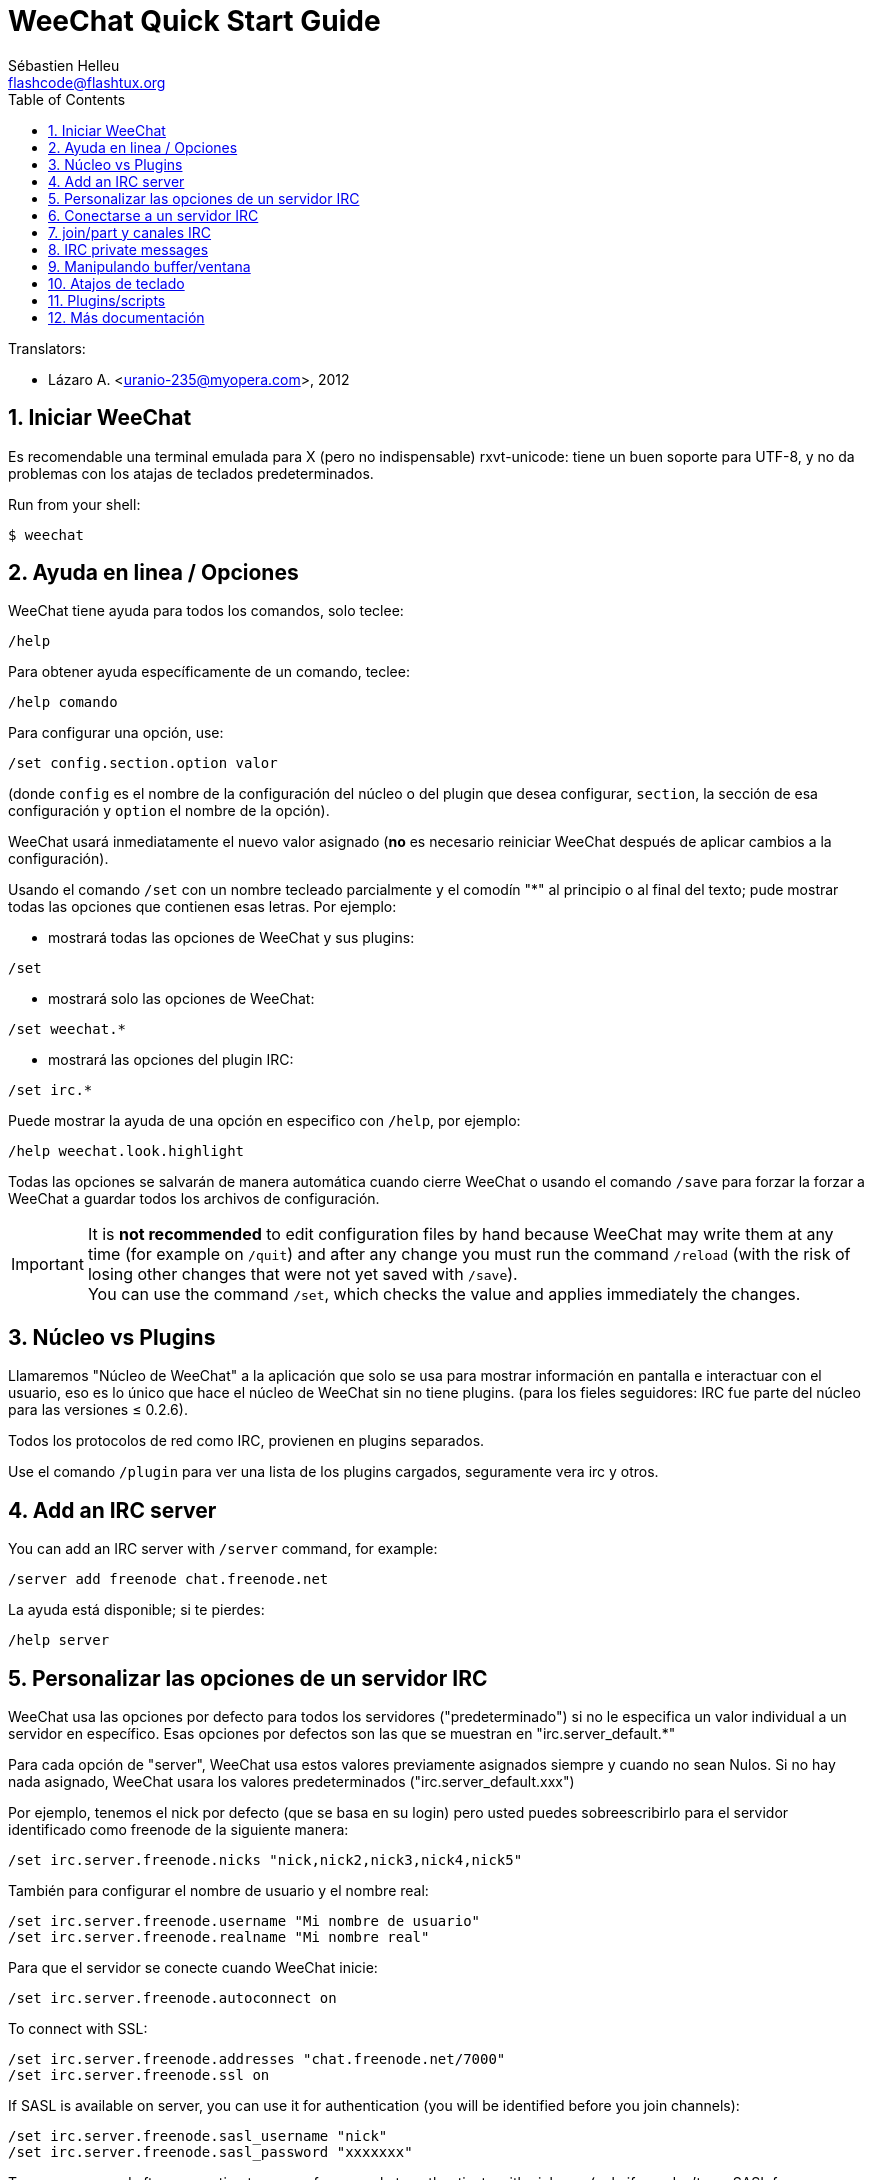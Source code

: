 = WeeChat Quick Start Guide
:author: Sébastien Helleu
:email: flashcode@flashtux.org
:lang: es
:toc: left
:sectnums:
:docinfo1:


// TRANSLATION MISSING
Translators:

* Lázaro A. <uranio-235@myopera.com>, 2012


[[start]]
== Iniciar WeeChat

Es recomendable una terminal emulada para X (pero no indispensable)
rxvt-unicode: tiene un buen soporte para UTF-8, y no da problemas con
los atajas de teclados predeterminados.

// TRANSLATION MISSING
Run from your shell:

----
$ weechat
----

[[help_options]]
== Ayuda en linea / Opciones

WeeChat tiene ayuda para todos los comandos, solo teclee:

----
/help
----

Para obtener ayuda específicamente de un comando, teclee:

----
/help comando
----

Para configurar una opción, use:

----
/set config.section.option valor
----

(donde `config` es el nombre de la configuración del núcleo o del
plugin que desea configurar,  `section`, la sección de esa configuración
y `option` el nombre de la opción).

WeeChat usará inmediatamente el nuevo valor asignado (*no* es necesario
reiniciar WeeChat después de aplicar cambios a la configuración).

Usando el comando `/set` con un nombre tecleado parcialmente y el
comodín "*" al principio o al final del texto; pude mostrar todas las
opciones que contienen esas letras. Por ejemplo:

* mostrará todas las opciones de WeeChat y sus plugins:

----
/set
----

* mostrará solo las opciones de WeeChat:

----
/set weechat.*
----

* mostrará las opciones del plugin IRC:

----
/set irc.*
----

Puede mostrar la ayuda de una opción en especifico con  `/help`, por
ejemplo:

----
/help weechat.look.highlight
----

Todas las opciones se salvarán de manera automática cuando cierre
WeeChat o usando el comando `/save` para forzar la forzar a WeeChat a
guardar todos los archivos de configuración.

// TRANSLATION MISSING
[IMPORTANT]
It is *not recommended* to edit configuration files by hand because WeeChat
may write them at any time (for example on `/quit`) and after any change
you must run the command `/reload` (with the risk of losing other changes
that were not yet saved with `/save`). +
You can use the command `/set`, which checks the value and applies immediately
the changes.

[[core_vs_plugins]]
== Núcleo vs Plugins

Llamaremos "Núcleo de WeeChat" a la aplicación que solo se usa para
mostrar información en pantalla e interactuar con el usuario, eso es lo
único que hace el núcleo de WeeChat sin no tiene plugins. (para los
fieles seguidores: IRC fue parte del núcleo para las versiones ≤
0.2.6).

Todos los protocolos de red como IRC, provienen en plugins separados.

Use el comando `/plugin` para ver una lista de los plugins cargados,
seguramente vera irc y otros.

// TRANSLATION MISSING
[[add_irc_server]]
== Add an IRC server

// TRANSLATION MISSING
You can add an IRC server with `/server` command, for example:

----
/server add freenode chat.freenode.net
----

La ayuda está disponible; si te pierdes:

----
/help server
----

[[irc_server_options]]
== Personalizar las opciones de un servidor IRC

WeeChat usa las opciones por defecto para todos los servidores
("predeterminado") si no le especifica un valor individual a un servidor
en específico. Esas opciones por defectos son las que se muestran en
"irc.server_default.*"

Para cada opción de "server", WeeChat usa estos valores previamente
asignados siempre y cuando no sean Nulos. Si no hay nada asignado,
WeeChat usara los valores predeterminados ("irc.server_default.xxx")

Por ejemplo, tenemos el nick por defecto (que se basa en su login) pero
usted puedes sobreescribirlo para el servidor identificado como freenode
de la siguiente manera:

----
/set irc.server.freenode.nicks "nick,nick2,nick3,nick4,nick5"
----

También para configurar el nombre de usuario y el nombre real:

----
/set irc.server.freenode.username "Mi nombre de usuario"
/set irc.server.freenode.realname "Mi nombre real"
----

Para que el servidor se conecte cuando WeeChat inicie:

----
/set irc.server.freenode.autoconnect on
----

// TRANSLATION MISSING
To connect with SSL:

----
/set irc.server.freenode.addresses "chat.freenode.net/7000"
/set irc.server.freenode.ssl on
----

// TRANSLATION MISSING
If SASL is available on server, you can use it for authentication (you will be
identified before you join channels):

----
/set irc.server.freenode.sasl_username "nick"
/set irc.server.freenode.sasl_password "xxxxxxx"
----

// TRANSLATION MISSING
To run a command after connection to server, for example to authenticate
with nickserv (only if you don't use SASL for authentication):

----
/set irc.server.freenode.command "/msg nickserv identify xxxxxxx"
----

// TRANSLATION MISSING
[NOTE]
Many commands in option _command_ can be separated by `;` (semi-colon).

// TRANSLATION MISSING
If you want to protect your password in configuration files, you can use
secured data.

// TRANSLATION MISSING
First setup a passphrase:

----
/secure passphrase this is my secret passphrase
----

// TRANSLATION MISSING
Then add a secured data with your freenode password:

----
/secure set freenode_password xxxxxxx
----

// TRANSLATION MISSING
Then you can use `+${sec.data.freenode_password}+` instead of your password in
IRC options mentioned above, for example:

----
/set irc.server.freenode.sasl_password "${sec.data.freenode_password}"
----

Para unirse automáticamente a canales cuando el servidor se conecte:

----
/set irc.server.freenode.autojoin "#uncanal,#otrocanal"
----

// TRANSLATION MISSING
[TIP]
You can complete name and value of options with the kbd:[Tab] key
and kbd:[Shift+Tab] for a partial completion (useful for long words like
the name of option).

Para eliminar un valor asignado a una opción de servidor y usar los
valores por defecto en su lugar, por ejemplo, usar el nick por defecto
(irc.server_default.nicks):

----
/set irc.server.freenode.nicks null
----

Otras opciones: pude configurar otras opciones con el siguiente comando,
donde "xxx" es el nombre de la opción.

----
/set irc.server.freenode.xxx valor
----

[[connect_to_irc_server]]
== Conectarse a un servidor IRC

----
/connect freenode
----

[NOTE]
Este comando también puede usarse para crear y conectarse a un nuevo
servidor sin usar el comando `/server` (¿debo reiterar que se puede ver
la ayuda de este comando con `/help connect`?).

Por defecto, todos los buffers del servidor están junto al buffer de
núcleo. Para cambiar entre el buffer del núcleo y el buffer de los
servidores use kbd:[Ctrl+x].

Es posible deshabilitar esta manera de tener todos los buffer de
servidores juntos para tenerlos de manera independiente:

----
/set irc.look.server_buffer independent
----

[[join_part_irc_channels]]
== join/part y canales IRC

Se une a un canal llamado "#canal":

----
/join #canal
----

Sale de un canal (mantiene el buffer abierto):

----
/part [mensaje de partida]
----

// TRANSLATION MISSING
Close a server, channel or private buffer (`/close` is an alias for
`/buffer close`):

----
/close
----

// TRANSLATION MISSING
[WARNING]
Closing the server buffer will close all channel/private buffers.

// TRANSLATION MISSING
Disconnect from server, on the server buffer:

----
/disconnect
----

// TRANSLATION MISSING
[[irc_private_messages]]
== IRC private messages

Open a buffer and send a message to another user (nick _foo_):

----
/query foo this is a message
----

Close the private buffer:

----
/close
----

[[buffer_window]]
== Manipulando buffer/ventana

Un buffer, es un componente vinculado a un plugin con un número, una
categoría y un nombre. El buffer contiene los datos que se muestran en
la pantalla.

Una ventana es una vista de un buffer. Por defecto, una sola ventana
muestra un solo buffer. Si divide la pantalla, podrá ver muchas
ventanas conteniendo varios buffer al mismo tiempo.

Comandos para manipular buffer y ventana:

----
/buffer
/window
----

(le reitero que puede obtener ayuda de los comandos con /help buffer y
/help ventana respectivamente)

Por ejemplo, para dividir la pantalla una pequeña ventana (1/3)
junto a otras mas grande (2/3) use el comando

----
/window splitv 33
----

// TRANSLATION MISSING
To remove the split:

----
/window merge
----

[[key_bindings]]
== Atajos de teclado

WeeChat usa muchas teclas por defecto. Las mismas, están bien
explicadas en la documentación pero debe conocer al menos la mas
importantes.

- kbd:[Alt+←] / kbd:[Alt+→] o kbd:[F5] / kbd:[F6]: Cambiara al buffer
  siguiente/anterior
- kbd:[F7] / kbd:[F8]: Cambiara a la siguiente/anterior ventana (cuando la pantalla
  este dividida)
- kbd:[F9] / kbd:[F10]: desplazamiento del texto en la barra de titulo
- kbd:[F11] / kbd:[F12]: desplazamiento del texto en la lista de nick
- kbd:[Tab]: Completa los textos o nick que se escriben
- kbd:[PgUp] / kbd:[PgDn]: desplazamiento del texto en el buffer
- kbd:[Alt+a]: salta al siguiente buffer con actividad reciente

De acuerdo con su teclado y/o sus necesidades, puede asignar teclas a un
comando usando el comando `/key`.
Una combinación de teclas muy valiosa es kbd:[Alt+k] para hallar el código de
alguna tecla.

Por ejemplo, para asignar la combinación kbd:[Alt+!] al comando `/buffer close`:

----
/key bind (presionamos alt-k) (presionamos alt-!) /buffer close
----

El comando se vera mas o menos así:

----
/key bind meta-! /buffer close
----

Para eliminar una combinación:

----
/key unbind meta-!
----

[[plugins_scripts]]
== Plugins/scripts

En algunas distribuciones como Debian, los plugins están disponibles en
un paquete separado (como weechat-plugin).
Los plugins se cargan de manera automática cuando son encontrados por WeeChat
(por favor, refierase a la documentación de WeeChat para ver como cargar/descargar
plugins y scripts).

// TRANSLATION MISSING
Many external scripts (from contributors) are available for WeeChat, you can
download and install scripts from the repository with the `/script` command,
for example:

----
/script install go.py
----

// TRANSLATION MISSING
See `/help script` for more info.

// TRANSLATION MISSING
A list of scripts is available in WeeChat with `/script` or at this URL:
https://weechat.org/scripts

[[more_doc]]
== Más documentación

Ahora puede usar WeeChat y leer las FAQ/documentación para cada pregunta
en: https://weechat.org/doc

Disfrute de WeeChat!
